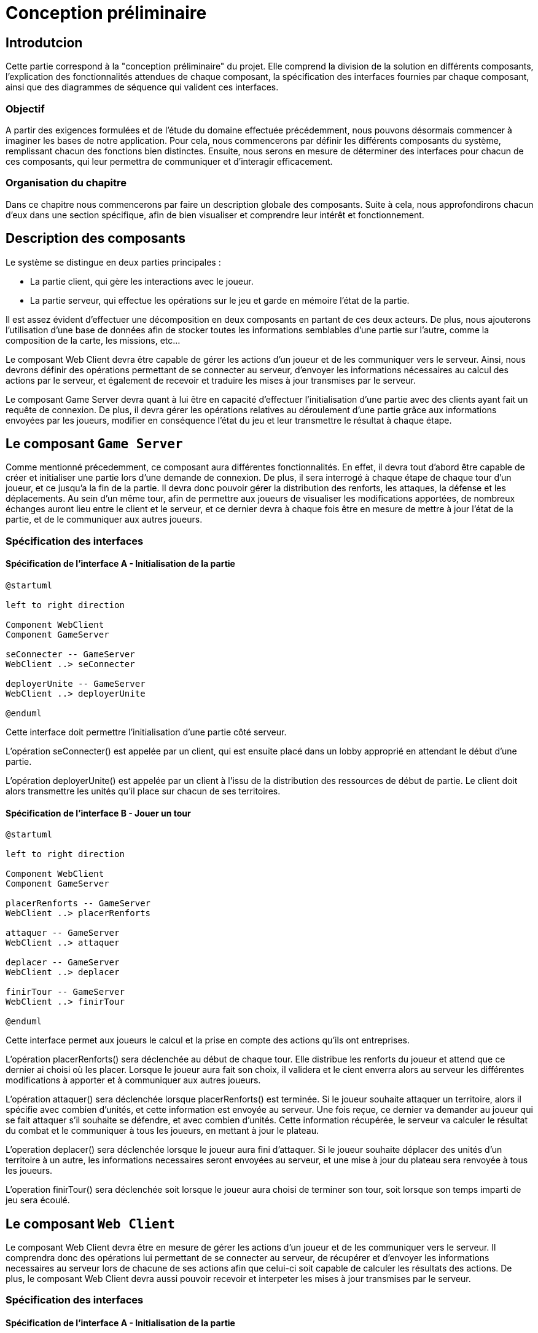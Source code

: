 = Conception préliminaire

== Introdutcion

Cette partie correspond à la "conception préliminaire" du projet. Elle comprend la division de la solution en différents composants, l'explication des fonctionnalités attendues de chaque composant, la spécification des interfaces fournies par chaque composant, ainsi que des diagrammes de séquence qui valident ces interfaces.

=== Objectif

A partir des exigences formulées et de l'étude du domaine effectuée précédemment, nous pouvons désormais commencer à imaginer les bases de notre application. Pour cela, nous commencerons par définir les différents composants du système, remplissant chacun des fonctions bien distinctes. Ensuite, nous serons en mesure de déterminer des interfaces pour chacun de ces composants, qui leur permettra de communiquer et d'interagir efficacement.

=== Organisation du chapitre

Dans ce chapitre nous commencerons par faire un description globale des composants. Suite à cela, nous approfondirons chacun d'eux dans une section spécifique, afin de bien visualiser et comprendre leur intérêt et fonctionnement.

== Description des composants 

Le système se distingue en deux parties principales :

* La partie client, qui gère les interactions avec le joueur.
* La partie serveur, qui effectue les opérations sur le jeu et garde en mémoire l'état de la partie.

Il est assez évident d'effectuer une décomposition en deux composants en partant de ces deux acteurs. De plus, nous ajouterons l'utilisation d'une base de données afin de stocker toutes les informations semblables d'une partie sur l'autre, comme la composition de la carte, les missions, etc...

Le composant Web Client devra être capable de gérer les actions d'un joueur et de les communiquer vers le serveur. Ainsi, nous devrons définir des opérations permettant de se connecter au serveur, d'envoyer les informations nécessaires au calcul des actions par le serveur, et également de recevoir et traduire les mises à jour transmises par le serveur. 

Le composant Game Server devra quant à lui être en capacité d'effectuer l'initialisation d'une partie avec des clients ayant fait un requête de connexion. De plus, il devra gérer les opérations relatives au déroulement d'une partie grâce aux informations envoyées par les joueurs, modifier en conséquence l'état du jeu et leur transmettre le résultat à chaque étape.

//////
Établir les frontières du système.

Division du système en composants.

Décrire le comportement souhaité des composants.
//////

== Le composant `Game Server`

Comme mentionné précedemment, ce composant aura différentes fonctionnalités. En effet, il devra tout d'abord être capable de créer et initialiser une
partie lors d'une demande de connexion. De plus, il sera interrogé à chaque étape de chaque tour d'un joueur, et ce jusqu'a la fin de la partie. Il
devra donc pouvoir gérer la distribution des renforts, les attaques, la défense et les déplacements. Au sein d'un même tour, afin de permettre
aux joueurs de visualiser les modifications apportées, de nombreux échanges auront lieu entre le client et le serveur, et ce dernier devra à chaque fois
être en mesure de mettre à jour l'état de la partie, et de le communiquer aux autres joueurs.

=== Spécification des interfaces

==== Spécification de l'interface A - Initialisation de la partie
	
////
Présentation de l'interface en UML (ou HUTN). 
Description du comportement de chaque opération. 
Spécification éventuelle des pré-conditions en OCL.
////

[plantuml, interface-gameserver-a, png]
----
@startuml

left to right direction

Component WebClient
Component GameServer

seConnecter -- GameServer
WebClient ..> seConnecter

deployerUnite -- GameServer
WebClient ..> deployerUnite

@enduml
----

Cette interface doit permettre l'initialisation d'une partie côté serveur.

L'opération seConnecter() est appelée par un client, qui est ensuite placé dans un lobby approprié en attendant le début d'une partie.

L'opération deployerUnite() est appelée par un client à l'issu de la distribution des ressources de début de partie. Le client doit alors transmettre les unités qu'il place sur chacun de ses territoires.

==== Spécification de l'interface B - Jouer un tour

[plantuml, interface-gameserver-b, png]
----
@startuml

left to right direction

Component WebClient
Component GameServer

placerRenforts -- GameServer
WebClient ..> placerRenforts

attaquer -- GameServer
WebClient ..> attaquer

deplacer -- GameServer
WebClient ..> deplacer

finirTour -- GameServer
WebClient ..> finirTour

@enduml
----

Cette interface permet aux joueurs le calcul et la prise en compte des actions qu'ils ont entreprises.

L'opération placerRenforts() sera déclenchée au début de chaque tour. Elle distribue les renforts du joueur et attend que ce dernier ai choisi où les placer.
Lorsque le joueur aura fait son choix, il validera et le cient enverra alors au serveur les différentes modifications à apporter et à communiquer aux
autres joueurs.

L'opération attaquer() sera déclenchée lorsque placerRenforts() est terminée. Si le joueur souhaite attaquer un territoire, alors il spécifie avec combien
d'unités, et cette information est envoyée au serveur. Une fois reçue, ce dernier va demander au joueur qui se fait attaquer s'il souhaite se défendre,
et avec combien d'unités. Cette information récupérée, le serveur va calculer le résultat du combat et le communiquer à tous les joueurs, en mettant
à jour le plateau.

L'operation deplacer() sera déclenchée lorsque le joueur aura fini d'attaquer. Si le joueur souhaite déplacer des unités d'un territoire à un autre,
les informations necessaires seront envoyées au serveur, et une mise à jour du plateau sera renvoyée à tous les joueurs.

L'operation finirTour() sera déclenchée soit lorsque le joueur aura choisi de terminer son tour, soit lorsque son temps imparti de jeu sera écoulé.


== Le composant `Web Client`

Le composant Web Client devra être en mesure de gérer les actions d'un joueur et de les communiquer vers le serveur. Il comprendra donc des opérations
lui permettant de se connecter au serveur, de récupérer et d'envoyer les informations necessaires au serveur lors de chacune de ses actions afin que
celui-ci soit capable de calculer les résultats des actions. De plus, le composant Web Client devra aussi pouvoir recevoir et interpeter les mises à
jour transmises par le serveur.

=== Spécification des interfaces

==== Spécification de l'interface A - Initialisation de la partie


[plantuml, interface-webclient-a, png]
----
@startuml

left to right direction

Component WebClient
Component GameServer

attribuerCouleur -- WebClient
GameServer ..> attribuerCouleur

attribuerMission -- WebClient
GameServer ..> attribuerMission

attribuerTerritoire -- WebClient
GameServer ..> attribuerTerritoire

attribuerUnite -- WebClient
GameServer ..> attribuerUnite

@enduml
----

Cette interface doit permettre l'initialisation d'une partie côté client.

Chacune des méthodes sera appelée au début de la partie.

La méthode attribuerCouleur() permettra au client de connaître quelle sera la couleur qu'il portera lors du déroulement de la partie.

La méthode attribuerMission() lui permettra de connaître la mission qu'il doit effectuer afin de gagner la partie.

La méthode attribuerTerritoire() lui permmettra de savoir quels territoires lui ont été attribués, afin qu'il puisse ensuite placer les unités qu'il
va recevoir.

La méthode attribuerUnite() lui permettra donc de récupérer ses unités afin de les placer sur le plateau.

==== Spécification de l'interface B - Jouer un tour

[plantuml, interface-webclient-b, png]
----
@startuml

left to right direction

Component WebClient
Component GameServer

debuterTour -- WebClient
GameServer ..> debuterTour

donnerRenforts -- WebClient
GameServer ..> donnerRenforts

resultatCombat -- WebClient
GameServer ..> resultatCombat

mettreAJour -- WebClient
GameServer ..> mettreAJour

@enduml
----

Cette interface devra permettre au serveur de gérer les décisions du joueur en prenant en compte ses actions, et en les communiquant aux autres joueurs.

La méthode debuterTour() sera appelée afin de déclencher le début du tour de chaque joueur.

La méthode donnerRenforts() distribuera les renforts au joueur courant au début de son tour.

La méthode resultatCombat() permettra de calculer les résultats d'un combat en fonction des décosions des joueurs.

La méthode mettreAJour() permettra de mettre le plateau à jour afin de communiquer les changements du plateau a tout le monde.

== Interactions

Objectif: décrire, à haut-niveau, la collaboration entre les composants majeurs, en faisant référence aux besoins.

Utiliser des interactions, c'est à dire, des diagrammes de séquence et des diagrammes de communication. 

** Ne vous limitez pas à une seule interaction par cas d'utilisation

=== Mise en place d'un jeu

==== Interaction: cas nominal

image::../_chapters/images/SequenceInitialisation.png[]


==== Interaction: cas A

==== Interaction: cas B

=== Tour d'un joueur 

==== Interaction: cas nominal

image::../_chapters/images/SequenceJouerTour.png[]


==== Interaction: cas A

==== Interaction: cas B
